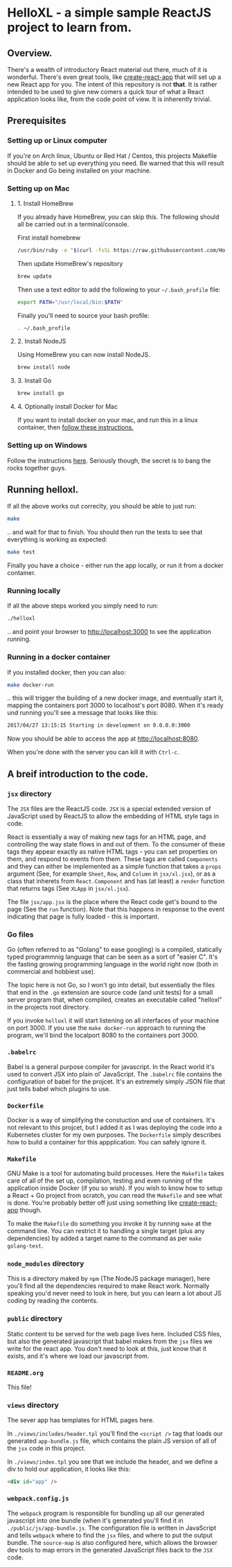 * HelloXL - a simple sample ReactJS project to learn from.

** Overview.

There's a wealth of introductory React material out there, much of it
is wonderful.  There's even great tools, like [[https://github.com/facebookincubator/create-react-app][create-react-app]] that
will set up a new React app for you.  The intent of this repository is
not *that*.  It is rather intended to be used to give new comers a
quick tour of what a React application looks like, from the code point
of view.  It is inherently trivial. 

** Prerequisites
*** Setting up or Linux computer
If you're on Arch linux, Ubuntu or Red Hat / Centos, this projects
Makefile should be able to set up everything you need.  Be warned that
this will result in Docker and Go being installed on your machine.

*** Setting up on Mac

**** 1. Install HomeBrew

If you already have HomeBrew, you can skip this.  The following should
all be carried out in a terminal/console.

First install homebrew
#+BEGIN_SRC sh
/usr/bin/ruby -e "$(curl -fsSL https://raw.githubusercontent.com/Homebrew/install/master/install)"
#+END_SRC

Then update HomeBrew's repository
#+BEGIN_SRC sh
brew update
#+END_SRC

Then use a text editor to add the following to your =~/.bash_profile= file:

#+BEGIN_SRC sh
export PATH="/usr/local/bin:$PATH"
#+END_SRC

Finally you'll need to source your bash profile:

#+BEGIN_SRC sh
. ~/.bash_profile
#+END_SRC

**** 2. Install NodeJS
Using HomeBrew you can now install NodeJS.
#+BEGIN_SRC sh
brew install node
#+END_SRC

**** 3. Install Go
#+BEGIN_SRC sh
brew install go
#+END_SRC

**** 4. Optionally install Docker for Mac
If you want to install docker on your mac, and run this in a linux container, then [[https://www.docker.com/docker-mac][follow these instructions.]]

*** Setting up on Windows

Follow the instructions [[http://dilbert.com/strip/1995-06-24][here]].  Seriously though, the secret is to bang the rocks together guys.

** Running helloxl.

If all the above works out correclty, you should be able to just run:

#+BEGIN_SRC sh
make
#+END_SRC

.. and wait for that to finish.  You should then run the tests to see
that everything is working as expected:

#+BEGIN_SRC sh
make test
#+END_SRC

Finally you have a choice - either run the app locally, or run it from
a docker container.

*** Running locally
If all the above steps worked you simply need to run:

#+BEGIN_SRC sh
./helloxl
#+END_SRC

.. and point your browser to http://localhost:3000 to see the
application running.

*** Running in a docker container

If you installed docker, then you can also:
#+BEGIN_SRC sh
make docker-run
#+END_SRC

.. this will trigger the building of a new docker image, and
eventually start it, mapping the containers port 3000 to localhost's
port 8080.  When it's ready und running you'll see a message that looks like this:

#+BEGIN_SRC sh
2017/04/27 13:15:15 Starting in development on 0.0.0.0:3000
#+END_SRC

Now you should be able to access the app at [[http://localhost:8080]].

When you're done with the server you can kill it with =Ctrl-c=.

** A breif introduction to the code.
*** =jsx= directory

The =JSX= files are the ReactJS code.  =JSX= is a special extended
version of JavaScript used by ReactJS to allow the embedding of HTML
style tags in code.

React is essentially a way of making new tags for an HTML page, and
controlling the way state flows in and out of them.  To the consumer
of these tags they appear exactly as native HTML tags - you can set
properties on them, and respond to events from them.  These tags are
called =Components= and they can either be implemented as a simple
function that takes a =props= argument (See, for example =Sheet=,
=Row=, and =Column= in =jsx/xl.jsx=), or as a class that inherets from
=React.Component= and has (at least) a =render= function that returns
tags (See =XLApp= in =jsx/xl.jsx=).

The file =jsx/app.jsx= is the place where the React code get's bound
to the page (See the =run= function).  Note that this happens in
response to the event indicating that page is fully loaded - this is
important.

*** Go files

Go (often referred to as "Golang" to ease googling) is a compiled,
statically typed programmnig language that can be seen as a sort of
"easier C".  It's the fasting growing programming language in the
world right now (both in commercial and hobbiest use).

The topic here is not Go, so I won't go into detail, but essentially
the files that end in the =.go= extension are source code (and unit
tests) for a small server program that, when compiled, creates an
executable called "helloxl" in the projects root directory.

If you invoke =helloxl= it will start listening on all interfaces of
your machine on port 3000.  If you use the =make docker-run= approach
to running the program, we'll bind the localport 8080 to the
containers port 3000.

*** =.babelrc=
Babel is a general purpose compiler for javascript.  In the React
world it's used to convert JSX into plain ol' JavaScript.  The
=.babelrc= file contains the configuration of babel for the projcet.
It's an extremely simply JSON file that just tells babel which plugins
to use. 

*** =Dockerfile=

Docker is a way of simplifying the constuction and use of containers.
It's not relevant to this projcet, but I added it as I was deploying
the code into a Kubernetes cluster for my own purposes.  The
=Dockerfile= simply describes how to build a container for this
appplication.  You can safely ignore it.

*** =Makefile=

GNU Make is a tool for automating build processes.  Here the
=Makefile= takes care of all of the set up, compilation, testing and
even running of the application inside Docker (if you so wish).  If
you wish to know how to setup a React + Go project from scratch, you
can read the =Makefile= and see what is done.  You're probably better
off just using something like [[https://github.com/facebookincubator/create-react-app][create-react-app]] though.

To make the =Makefile= do something you invoke it by running =make= at
the command line.  You can restrict it to handling a single target
(plus any dependencies) by added a target name to the command as per
=make golang-test=.

*** =node_modules= directory

This is a directory maked by =npm= (The NodeJS package manager), here
you'll find all the dependencies required to make React work.
Normally speaking you'd never need to look in here, but you can learn
a lot about JS coding by reading the contents.

*** =public= directory

Static content to be served for the web page lives here.  Included CSS
files, but also the generated javascript that babel makes from the
=jsx= files we write for the react app.  You don't need to look at
this, just know that it exists, and it's where we load our javascript
from.

*** =README.org=

This file!

*** =views= directory

The sever app has templates for HTML pages here.  

In =./views/includes/header.tpl= you'll find the =<script />= tag that
loads our generated =app-bundle.js= file, which contains the plain JS
version of all of the =jsx= code in this project.

In =./views/index.tpl= you see that we include the header, and we define a div to hold our application, it looks like this:

#+BEGIN_SRC html
<div id="app" />
#+END_SRC

*** =webpack.config.js=

The =webpack= program is responsible for bundling up all our generated
javascript into one bundle (when it's generated you'll find it in
=./public/js/app-bundle.js=.  The configuration file is written in
JavaScript and tells =webpack= where to find the =jsx= files, and
where to put the output bundle.  The =source-map= is also configured
here, which allows the browser dev tools to map errors in the
generated JavaScript files back to the =JSX= code.
